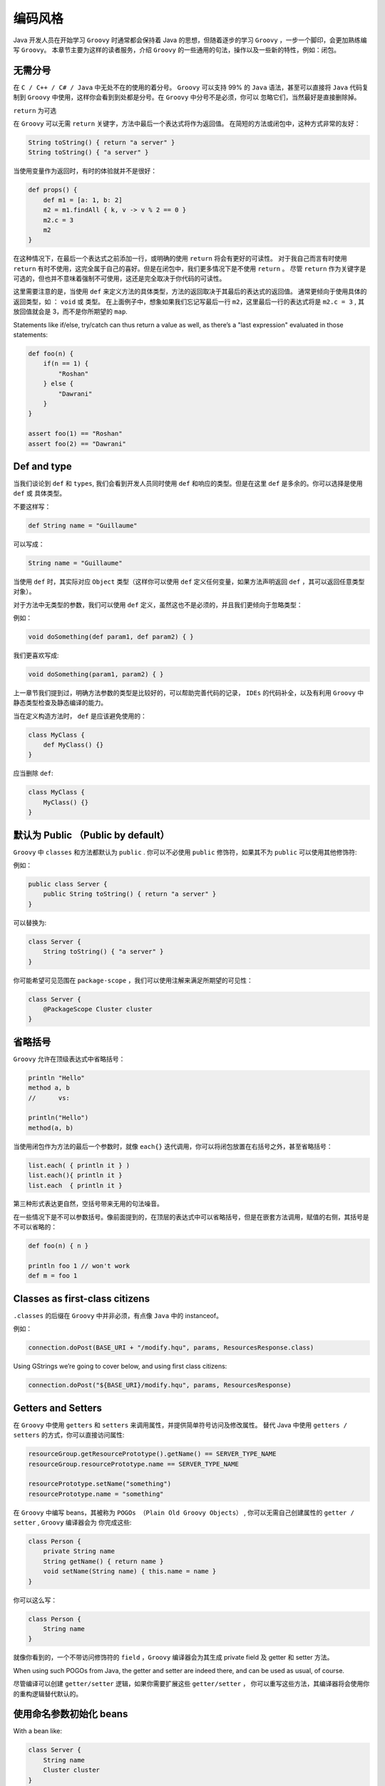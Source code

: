 编码风格
=========

Java 开发人员在开始学习 ``Groovy`` 时通常都会保持着 Java 的思想，但随着逐步的学习 ``Groovy`` ，一步一个脚印，会更加熟练编写 ``Groovy``。
本章节主要为这样的读者服务，介绍 ``Groovy`` 的一些通用的句法，操作以及一些新的特性，例如：闭包。

无需分号
--------

在 ``C / C++ / C# / Java`` 中无处不在的使用的着分号。
``Groovy`` 可以支持 99% 的 ``Java`` 语法，甚至可以直接将 ``Java`` 代码复制到 ``Groovy`` 中使用，这样你会看到到处都是分号。在 ``Groovy`` 中分号不是必须，你可以
忽略它们，当然最好是直接删除掉。


``return`` 为可选

在 ``Groovy`` 可以无需 ``return`` 关键字，方法中最后一个表达式将作为返回值。
在简短的方法或闭包中，这种方式非常的友好：

.. code-block:: groovy

	String toString() { return "a server" }
	String toString() { "a server" }

当使用变量作为返回时，有时的体验就并不是很好：

.. code-block:: groovy

	def props() {
	    def m1 = [a: 1, b: 2]
	    m2 = m1.findAll { k, v -> v % 2 == 0 }
	    m2.c = 3
	    m2
	}

在这种情况下，在最后一个表达式之前添加一行，或明确的使用 ``return`` 将会有更好的可读性。	
对于我自己而言有时使用 ``return`` 有时不使用，这完全属于自己的喜好。但是在闭包中，我们更多情况下是不使用 ``return`` 。
尽管 ``return`` 作为关键字是可选的，但也并不意味着强制不可使用，这还是完全取决于你代码的可读性。

这里需要注意的是，当使用 ``def`` 来定义方法的具体类型，方法的返回取决于其最后的表达式的返回值。
通常更倾向于使用具体的返回类型，如 ： ``void`` 或 类型。
在上面例子中，想象如果我们忘记写最后一行 ``m2``，这里最后一行的表达式将是 ``m2.c = 3`` , 其放回值就会是 3，而不是你所期望的 ``map``. 



Statements like if/else, try/catch can thus return a value as well, as there’s a "last expression" evaluated in those statements:

.. code-block:: groovy

	def foo(n) {
	    if(n == 1) {
	        "Roshan"
	    } else {
	        "Dawrani"
	    }
	}

	assert foo(1) == "Roshan"
	assert foo(2) == "Dawrani"

Def and type
------------

当我们谈论到 ``def`` 和 ``types``, 我们会看到开发人员同时使用 ``def`` 和响应的类型。但是在这里 ``def`` 是多余的。你可以选择是使用 ``def`` 或 具体类型。

不要这样写：

.. code-block:: groovy

	def String name = "Guillaume"

可以写成：

.. code-block:: groovy

	String name = "Guillaume"

当使用 ``def`` 时，其实际对应 ``Object`` 类型（这样你可以使用 ``def`` 定义任何变量，如果方法声明返回 ``def`` ，其可以返回任意类型对象）。	

对于方法中无类型的参数，我们可以使用 ``def`` 定义，虽然这也不是必须的，并且我们更倾向于忽略类型：

例如：

.. code-block:: groovy

	void doSomething(def param1, def param2) { }

我们更喜欢写成:

.. code-block:: groovy

	void doSomething(param1, param2) { }

上一章节我们提到过，明确方法参数的类型是比较好的，可以帮助完善代码的记录， ``IDEs`` 的代码补全，以及有利用 ``Groovy`` 中静态类型检查及静态编译的能力。	

当在定义构造方法时， ``def`` 是应该避免使用的：

.. code-block:: groovy

	class MyClass {
	    def MyClass() {}
	}

应当删除 ``def``:

.. code-block:: groovy

	class MyClass {
	    MyClass() {}
	}

默认为 Public （Public by default）
------------------------------------

``Groovy`` 中 ``classes`` 和方法都默认为 ``public`` . 
你可以不必使用 ``public`` 修饰符，如果其不为 ``public`` 可以使用其他修饰符:

例如：

.. code-block:: groovy

	public class Server {
	    public String toString() { return "a server" }
	}

可以替换为:

.. code-block:: groovy

	class Server {
	    String toString() { "a server" }
	}

你可能希望可见范围在 ``package-scope`` ，我们可以使用注解来满足所期望的可见性：	
 
.. code-block:: groovy

	class Server {
	    @PackageScope Cluster cluster
	}


省略括号
----------

``Groovy`` 允许在顶级表达式中省略括号：

.. code-block:: groovy

	println "Hello"
	method a, b
	//	vs:

	println("Hello")
	method(a, b)

当使用闭包作为方法的最后一个参数时，就像 ``each{}`` 迭代调用，你可以将闭包放置在右括号之外，甚至省略括号：	

.. code-block:: groovy

	list.each( { println it } )
	list.each(){ println it }
	list.each  { println it }

第三种形式表达更自然，空括号带来无用的句法噪音。

在一些情况下是不可以参数括号。像前面提到的，在顶层的表达式中可以省略括号，但是在嵌套方法调用，赋值的右侧，其括号是不可以省略的：

.. code-block::  groovy

	def foo(n) { n }

	println foo 1 // won't work
	def m = foo 1


Classes as first-class citizens
-------------------------------

``.classes`` 的后缀在 ``Groovy`` 中并非必须，有点像 ``Java`` 中的 instanceof。

例如：

.. code-block:: groovy

	connection.doPost(BASE_URI + "/modify.hqu", params, ResourcesResponse.class)

Using GStrings we’re going to cover below, and using first class citizens:

.. code-block:: groovy

	connection.doPost("${BASE_URI}/modify.hqu", params, ResourcesResponse)


Getters and Setters
-------------------

在 ``Groovy`` 中使用 ``getters`` 和 ``setters`` 来调用属性，并提供简单符号访问及修改属性。
替代 Java 中使用 ``getters / setters`` 的方式，你可以直接访问属性:

.. code-block:: groovy

	resourceGroup.getResourcePrototype().getName() == SERVER_TYPE_NAME
	resourceGroup.resourcePrototype.name == SERVER_TYPE_NAME

	resourcePrototype.setName("something")
	resourcePrototype.name = "something"

在 ``Groovy`` 中编写 beans，其被称为 ``POGOs （Plain Old Groovy Objects）`` , 你可以无需自己创建属性的  ``getter / setter`` , ``Groovy`` 编译器会为
你完成这些:	

.. code-block:: groovy


	class Person {
	    private String name
	    String getName() { return name }
	    void setName(String name) { this.name = name }
	}

你可以这么写：

.. code-block:: groovy

	class Person {
	    String name
	}

就像你看到的，一个不带访问修饰符的 ``field`` ，``Groovy`` 编译器会为其生成 private field 及 getter 和 setter 方法。

When using such POGOs from Java, the getter and setter are indeed there, and can be used as usual, of course.

尽管编译可以创建 ``getter/setter`` 逻辑，如果你需要扩展这些 ``getter/setter`` ， 你可以重写这些方法，其编译器将会使用你的重构逻辑替代默认的。


使用命名参数初始化 beans
--------------------------------------------------------------------


With a bean like:

.. code-block:: groovy

	class Server {
	    String name
	    Cluster cluster
	}


替代调用 ``setter`` 方法，我们可以像下面这样：

.. code-block:: groovy

	def server = new Server()
	server.name = "Obelix"
	server.cluster = aCluster

你可以使用默认的构造函数为参数赋值（首先调用构造方法，通过指定的 ``map`` 内容，依次调用对应的 ``setter`` 方法）

.. code-block:: groovy

	def server = new Server(name: "Obelix", cluster: aCluster)

Using with() for repeated operations on the same bean
---------------------------------------------------------

当创建实例时，使用构造函数对变量进行赋值是很容易，但是当你需要更新实例中的变量，你会不断的重复使用 ``server`` 前缀，对吗？
不过现在你可以感谢 ``with()`` 方法，它将省去前缀的重复，它被引入到 ``Groovy`` 中所的对象中：

.. code-block:: groovy

	server.name = application.name
	server.status = status
	server.sessionCount = 3
	server.start()
	server.stop()

vs:

.. code-block:: groovy

	server.with {
	    name = application.name
	    status = status
	    sessionCount = 3
	    start()
	    stop()
	}


Equals and == 
--------------

Java’s ``==`` 就是 Groovy’s ``is()`` ， Groovy’s ``==`` 较于 ``equals()`` 更强大。

比较对象的引用，你可以 ``a.is(b)`` 替代 ``==`` 。

通常使用 ``equals()`` 进行比较，在 ``Groovy`` 更多使用 ``==``，其可以很好的避免 ``NullPointerException``:

Instead of:

.. code-block:: groovy

	status != null && status.equals(ControlConstants.STATUS_COMPLETED)

Do:

.. code-block:: groovy

	status == ControlConstants.STATUS_COMPLETED

GStrings (插值，多行赋值)
-------------------------

在 Java 中我们使用字符串及多变量结合，会使用大量的双引号，加号以及 ``\n`` 字符用于换行。

比较以下方式：

.. code-block:: groovy

	throw new Exception("Unable to convert resource: " + resource)

vs:

.. code-block:: groovy

	throw new Exception("Unable to convert resource: ${resource}")

在花括号中，你可以添加任何表达式，而不仅仅是变量。
对于简单的变量或 ``variable.property`` ，你甚至可以不使用花括号：	

.. code-block:: groovy

	throw new Exception("Unable to convert resource: $resource")

你甚至可以延迟执行表达式，使用闭包的符号 ``${-> resource}`` .
当 ``GString`` 被转化为字符串时，开始执行闭包并返回 ``toString`` 。

Example:

.. code-block:: groovy

	int i = 3

	def s1 = "i's value is: ${i}"
	def s2 = "i's value is: ${-> i}"

	i++

	assert s1 == "i's value is: 3" // eagerly evaluated, takes the value on creation
	assert s2 == "i's value is: 4" // lazily evaluated, takes the new value into account

在 Java 中字符串及其连接表达式非常冗长：

.. code-block:: java

	throw new PluginException("Failed to execute command list-applications:" +
	    " The group with name " +
	    parameterMap.groupname[0] +
	    " is not compatible group of type " +
	    SERVER_TYPE_NAME)

You can use the \ continuation character (this is not a multiline string):
你可以使用 ``\`` 延续字符（这里并不是多行字符串）：

.. code-block:: groovy

	throw new PluginException("Failed to execute command list-applications: \
	The group with name ${parameterMap.groupname[0]} \
	is not compatible group of type ${SERVER_TYPE_NAME}")

或使用三引号来使用多行字符串：

.. code-block:: groovy

	throw new PluginException("""Failed to execute command list-applications:
	    The group with name ${parameterMap.groupname[0]}
	    is not compatible group of type ${SERVER_TYPE_NAME)}""")

你可以使用 ``.stripIndent()`` 删除多行字符串左侧缩进。

请注意 ``Groovy`` 中单引号与双引号的差别：
单引号创建 Java 字符串，不允许插入变量，双引号在插入变量时创建 ``GStrings`` ，否则创建 Java 字符串。

你可使用三引号来创建多行字符串：三双引号用于 ``GStrings`` ，三单引号用于 ``Strings``.

如果你需要使用正则表达式，你需要使用 ``slashy`` 符号：

.. code-block:: groovy

	assert "foooo/baaaaar" ==~ /fo+\/ba+r/

``slashy`` 的优势不使用双反斜杠，并使正则表达式使用更为简单。
（The advantage of the "slashy" notation is that you don’t need to double escape backslashes, making working with regex a bit simpler.）

通常使用单引号来创建字符串常量，使用双引号来处理需要插值字符串。

Native syntax for data structures
---------------------------------

``Groovy`` 提供原生句法构建数据结构，如：``lists``, ``maps``, ``regex``, ``ranges``。
请确保在编程过程中是这么使用的。

这里有一些例子：

.. code-block:: groovy

	def list = [1, 4, 6, 9]

	// by default, keys are Strings, no need to quote them
	// you can wrap keys with () like [(variableStateAcronym): stateName] to insert a variable or object as a key.
	def map = [CA: 'California', MI: 'Michigan']

	def range = 10..20
	def pattern = ~/fo*/

	// equivalent to add()
	list << 5

	// call contains()
	assert 4 in list
	assert 5 in list
	assert 15 in range

	// subscript notation
	assert list[1] == 4

	// add a new key value pair
	map << [WA: 'Washington']
	// subscript notation
	assert map['CA'] == 'California'
	// property notation
	assert map.WA == 'Washington'

	// matches() strings against patterns
	assert 'foo' =~ pattern

The Groovy Development Kit
-------------------------------

继续以上数据结构，当在集合上使用迭代器，``Groovy`` 提供了多种扩展方法，包装了 Java’s 核心数据结构， 例如 ： ``each()``, ``find()``, ``findAll()``, ``every()``, ``collect()``, ``inject()``. 
这些方法引入到编程语言中，是复杂的计算变得更为容易。
由于动态语言的特性，大量的新方法才能被运用到各种类型中。
你会发现很多有用的方法在 String, Files, Streams, Collections 等上：

	http://beta.groovy-lang.org/gdk.html

The Power of switch
-------------------

Groovy 中 ``switch`` 较之 ``C-ish`` 语言更为强大，后者只能处理原始类型。
Groovy 中可以处理的几乎所有类型：

.. code-block:: groovy

	def x = 1.23
	def result = ""
	switch (x) {
	    case "foo": result = "found foo"
	    // lets fall through
	    case "bar": result += "bar"
	    case [4, 5, 6, 'inList']:
	        result = "list"
	        break
	    case 12..30:
	        result = "range"
	        break
	    case Integer:
	        result = "integer"
	        break
	    case Number:
	        result = "number"
	        break
	    case { it > 3 }:
	        result = "number > 3"
	        break
	    default: result = "default"
	}
	assert result == "number"

一般，在类型上 ``isCase()`` 方法可以判断是否符合条件。	

Import aliasing
---------------

在 Java 中，当使用名字相同的两个类，可以通过识别其来自不同的包，例如： ``java.util.List`` 和 ``java.awt.List``，你可以引入一个类，另一个则需要全路径名称。

在一些情况下，你的代码中使用很长的类名称，会使得代码变得很累赘。

为了改进这种情况，``Groovy`` 中引入了别名：

.. code-block:: groovy

	import java.util.List as juList
	import java.awt.List as aList

	import java.awt.WindowConstants as WC

也可以引入静态方法：	

.. code-block:: groovy

	import static pkg.SomeClass.foo
	foo()

Groovy Truth
------------

所有对象都可以转化为布尔值：任何 ``null``, ``void`` , 等于零或为空将返回 ``false``, 否则返回 ``true``.

So instead of writing:

.. code-block:: groovy

	if (name != null && name.length > 0) {}

You can just do:

.. code-block:: groovy

	if (name) {}

同样适用于集合。	

Thus, you can use some shortcuts in things like while(), if(), the ternary operator, the Elvis operator (see below), etc.

It’s even possible to customize the Groovy Truth, by adding an boolean asBoolean() method to your classes!

Safe graph navigation
---------------------

``Groovy`` 支持一种进化的 ``.`` 操作符，用于安全的获取对象的画像。

在 ``Java`` 中当我们获取对象的节点时，需要去检查其是否为 ``null``，你通常需要编写一些复杂的 ``if`` 语句，如：

.. code-block:: Java

	if (order != null) {
	    if (order.getCustomer() != null) {
	        if (order.getCustomer().getAddress() != null) {
	            System.out.println(order.getCustomer().getAddress());
	        }
	    }
	}

使用 ``?.`` 操作符，你可以将代码简化成这样：	

.. code-block:: groovy

	println order?.customer?.address

``Nulls`` 通过调用链检查，当其中任何元素为 ``null``，不会抛出 ``NullPointerException`` ， 而会返回 ``null``.	

Assert
---------

可以使用断言声明检查参数，返回值等等。

Contrary to Java’s assert, ``assert`s`` don’t need to be activated to be working, so ``assert`s`` are always checked.

.. code-block:: groovy

	def check(String name) {
	    // name non-null and non-empty according to Groovy Truth
	    assert name
	    // safe navigation + Groovy Truth to check
	    assert name?.size() > 3
	}

你将会注意到 ``Groovy`` 的  ``Power Assert`` 输出内容相当丰富，其描述	每个子表达式的断言视图。

Elvis operator for default values
---------------------------------

``Elvis operator`` 是一个比较特殊的三元操作符，其使用非常便利：

We often have to write code like:

.. code-block:: groovy

	def result = name != null ? name : "Unknown"

Thanks to Groovy Truth, the null check can be simplified to just 'name'.

可以这样使用 ``Elvis operator`` :

.. code-block:: groovy

	def result = name ?: "Unknown"

Catch any exception
-------------------

如果你并不关心你 try block 中的异常类型，你可以简单的捕获他们，并忽略其捕获的异常类型：
If you don’t really care about the type of the exception which is thrown inside your try block, you can simply catch any of them and simply omit the type of the caught exception. So instead of catching the exceptions like in:

.. code-block:: groovy

	try {
	    // ...
	} catch (Exception t) {
	    // something bad happens
	}

Then catch anything ('any' or 'all', or whatever makes you think it’s anything):

.. code-block:: groovy

	try {
	    // ...
	} catch (any) {
	    // something bad happens
	}

请注意这里捕获的是 ``Exceptions``  而不是 ``Throwable‘s``。
如果你需要捕获 ``everything`` , 你需要明确你所期望捕获的 ``Throwable's``.

Optional typing advice
----------------------


I’ll finish on some words on when and how to use optional typing. Groovy lets you decide whether you use explicit strong typing, or when you use def.

I’ve got a rather simple rule of thumb: whenever the code you’re writing is going to be used by others as a public API, you should always favor the use of strong typing, it helps making the contract stronger, avoids possible passed arguments type mistakes, gives better documentation, and also helps the IDE with code completion. Whenever the code is for your use only, like private methods, or when the IDE can easily infer the type, then you’re more free to decide when to type or not.

